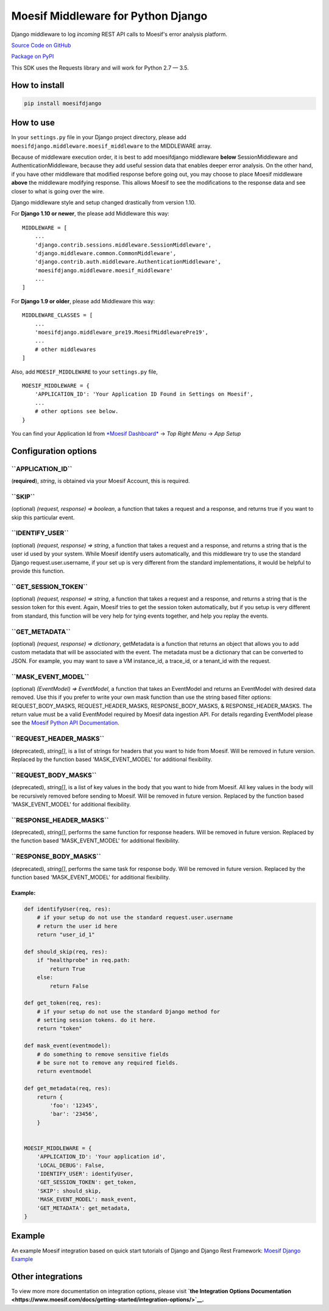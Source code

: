 Moesif Middleware for Python Django
===================================

Django middleware to log *incoming* REST API calls to Moesif's error
analysis platform.

`Source Code on GitHub <https://github.com/moesif/moesifdjango>`__

`Package on PyPI <https://pypi.python.org/pypi/moesifdjango>`__

This SDK uses the Requests library and will work for Python 2.7 — 3.5.

How to install
--------------

.. code:: shell

    pip install moesifdjango

How to use
----------

In your ``settings.py`` file in your Django project directory, please
add ``moesifdjango.middleware.moesif_middleware`` to the MIDDLEWARE
array.

Because of middleware execution order, it is best to add moesifdjango
middleware **below** SessionMiddleware and AuthenticationMiddleware,
because they add useful session data that enables deeper error analysis.
On the other hand, if you have other middleware that modified response
before going out, you may choose to place Moesif middleware **above**
the middleware modifying response. This allows Moesif to see the
modifications to the response data and see closer to what is going over
the wire.

Django middleware style and setup changed drastically from version 1.10.

For **Django 1.10 or newer**, the please add Middleware this way:

::

    MIDDLEWARE = [
        ...
        'django.contrib.sessions.middleware.SessionMiddleware',
        'django.middleware.common.CommonMiddleware',
        'django.contrib.auth.middleware.AuthenticationMiddleware',
        'moesifdjango.middleware.moesif_middleware'
        ...
    ]

For **Django 1.9 or older**, please add Middleware this way:

::

    MIDDLEWARE_CLASSES = [
        ...
        'moesifdjango.middleware_pre19.MoesifMiddlewarePre19',
        ...
        # other middlewares
    ]

Also, add ``MOESIF_MIDDLEWARE`` to your ``settings.py`` file,

::


    MOESIF_MIDDLEWARE = {
        'APPLICATION_ID': 'Your Application ID Found in Settings on Moesif',
        ...
        # other options see below.
    }

You can find your Application Id from `*Moesif
Dashboard* <https://www.moesif.com/>`__ -> *Top Right Menu* -> *App
Setup*

Configuration options
---------------------

**``APPLICATION_ID``**
^^^^^^^^^^^^^^^^^^^^^^

(**required**), *string*, is obtained via your Moesif Account, this is
required.

**``SKIP``**
^^^^^^^^^^^^

(optional) *(request, response) => boolean*, a function that takes a
request and a response, and returns true if you want to skip this
particular event.

**``IDENTIFY_USER``**
^^^^^^^^^^^^^^^^^^^^^

(optional) *(request, response) => string*, a function that takes a
request and a response, and returns a string that is the user id used by
your system. While Moesif identify users automatically, and this
middleware try to use the standard Django request.user.username, if your
set up is very different from the standard implementations, it would be
helpful to provide this function.

**``GET_SESSION_TOKEN``**
^^^^^^^^^^^^^^^^^^^^^^^^^

(optional) *(request, response) => string*, a function that takes a
request and a response, and returns a string that is the session token
for this event. Again, Moesif tries to get the session token
automatically, but if you setup is very different from standard, this
function will be very help for tying events together, and help you
replay the events.

**``GET_METADATA``**
^^^^^^^^^^^^^^^^^^^^

(optional) *(request, response) => dictionary*, getMetadata is a
function that returns an object that allows you to add custom metadata
that will be associated with the event. The metadata must be a
dictionary that can be converted to JSON. For example, you may want to
save a VM instance\_id, a trace\_id, or a tenant\_id with the request.

**``MASK_EVENT_MODEL``**
^^^^^^^^^^^^^^^^^^^^^^^^

(optional) *(EventModel) => EventModel*, a function that takes an
EventModel and returns an EventModel with desired data removed. Use this
if you prefer to write your own mask function than use the string based
filter options: REQUEST\_BODY\_MASKS, REQUEST\_HEADER\_MASKS,
RESPONSE\_BODY\_MASKS, & RESPONSE\_HEADER\_MASKS. The return value must
be a valid EventModel required by Moesif data ingestion API. For details
regarding EventModel please see the `Moesif Python API
Documentation <https://www.moesif.com/docs/api?python>`__.

**``REQUEST_HEADER_MASKS``**
^^^^^^^^^^^^^^^^^^^^^^^^^^^^

(deprecated), *string[]*, is a list of strings for headers that you want
to hide from Moesif. Will be removed in future version. Replaced by the
function based 'MASK\_EVENT\_MODEL' for additional flexibility.

**``REQUEST_BODY_MASKS``**
^^^^^^^^^^^^^^^^^^^^^^^^^^

(deprecated), *string[]*, is a list of key values in the body that you
want to hide from Moesif. All key values in the body will be recursively
removed before sending to Moesif. Will be removed in future version.
Replaced by the function based 'MASK\_EVENT\_MODEL' for additional
flexibility.

**``RESPONSE_HEADER_MASKS``**
^^^^^^^^^^^^^^^^^^^^^^^^^^^^^

(deprecated), *string[]*, performs the same function for response
headers. Will be removed in future version. Replaced by the function
based 'MASK\_EVENT\_MODEL' for additional flexibility.

**``RESPONSE_BODY_MASKS``**
^^^^^^^^^^^^^^^^^^^^^^^^^^^

(deprecated), *string[]*, performs the same task for response body. Will
be removed in future version. Replaced by the function based
'MASK\_EVENT\_MODEL' for additional flexibility.

Example:
~~~~~~~~

.. code:: python

    def identifyUser(req, res):
        # if your setup do not use the standard request.user.username
        # return the user id here
        return "user_id_1"

    def should_skip(req, res):
        if "healthprobe" in req.path:
            return True
        else:
            return False

    def get_token(req, res):
        # if your setup do not use the standard Django method for
        # setting session tokens. do it here.
        return "token"

    def mask_event(eventmodel):
        # do something to remove sensitive fields
        # be sure not to remove any required fields.
        return eventmodel

    def get_metadata(req, res):
        return {
            'foo': '12345',
            'bar': '23456',
        }


    MOESIF_MIDDLEWARE = {
        'APPLICATION_ID': 'Your application id',
        'LOCAL_DEBUG': False,
        'IDENTIFY_USER': identifyUser,
        'GET_SESSION_TOKEN': get_token,
        'SKIP': should_skip,
        'MASK_EVENT_MODEL': mask_event,
        'GET_METADATA': get_metadata,
    }

Example
-------

An example Moesif integration based on quick start tutorials of Django
and Django Rest Framework: `Moesif Django
Example <https://github.com/Moesif/moesifdjangoexample>`__

Other integrations
------------------

To view more more documentation on integration options, please visit
**`the Integration Options
Documentation <https://www.moesif.com/docs/getting-started/integration-options/>`__.**
